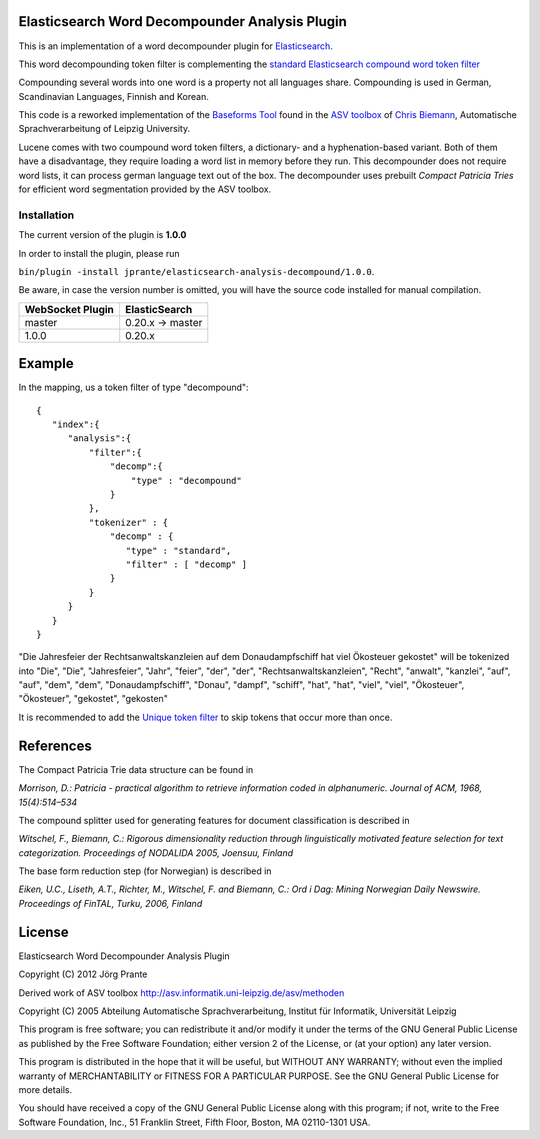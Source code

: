 Elasticsearch Word Decompounder Analysis Plugin
===============================================

This is an implementation of a word decompounder plugin for `Elasticsearch <http://github.com/elasticsearch/elasticsearch>`_.

This word decompounding token filter is complementing the `standard Elasticsearch compound word token filter <http://www.elasticsearch.org/guide/reference/index-modules/analysis/compound-word-tokenfilter.html>`_

Compounding several words into one word is a property not all languages share. Compounding is used in German, Scandinavian Languages, Finnish and Korean.

This code is a reworked implementation of the `Baseforms Tool <http://wortschatz.uni-leipzig.de/~cbiemann/software/toolbox/Baseforms%20Tool.htm>`_ found in the `ASV toolbox <http://wortschatz.uni-leipzig.de/~cbiemann/software/toolbox/index.htm>`_  of `Chris Biemann <http://asv.informatik.uni-leipzig.de/staff/Chris_Biemann>`_, Automatische Sprachverarbeitung of Leipzig University.

Lucene comes with two coumpound word token filters, a dictionary- and a hyphenation-based variant. Both of them have a disadvantage, they require loading a word list in memory before they run. This decompounder does not require word lists, it can process german language text out of the box. The decompounder uses prebuilt *Compact Patricia Tries* for efficient word segmentation provided by the ASV toolbox.

Installation
------------

The current version of the plugin is **1.0.0**

In order to install the plugin, please run

``bin/plugin -install jprante/elasticsearch-analysis-decompound/1.0.0``.

Be aware, in case the version number is omitted, you will have the source code installed for manual compilation.

================ ================
WebSocket Plugin ElasticSearch
================ ================
master           0.20.x -> master
1.0.0            0.20.x           
================ ================


Example
=======

In the mapping, us a token filter of type "decompound"::

  {
     "index":{
        "analysis":{
            "filter":{
                "decomp":{
                    "type" : "decompound"
                }
            },
            "tokenizer" : {
                "decomp" : {
                   "type" : "standard",
                   "filter" : [ "decomp" ]
                }
            }
        }
     }
  }

"Die Jahresfeier der Rechtsanwaltskanzleien auf dem Donaudampfschiff hat viel Ökosteuer gekostet" will be tokenized into 
"Die", "Die", "Jahresfeier", "Jahr", "feier", "der", "der", "Rechtsanwaltskanzleien", "Recht", "anwalt", "kanzlei", "auf", "auf", "dem",  "dem", "Donaudampfschiff", "Donau", "dampf", "schiff", "hat", "hat", "viel", "viel", "Ökosteuer", "Ökosteuer", "gekostet", "gekosten"

It is recommended to add the `Unique token filter <http://www.elasticsearch.org/guide/reference/index-modules/analysis/unique-tokenfilter.html>`_ to skip tokens that occur more than once.

References
==========

The Compact Patricia Trie data structure can be found in 

*Morrison, D.: Patricia - practical algorithm to retrieve information coded in alphanumeric. Journal of ACM, 1968, 15(4):514–534*

The compound splitter used for generating features for document classification is described in

*Witschel, F., Biemann, C.: Rigorous dimensionality reduction through linguistically motivated feature selection for text categorization. Proceedings of NODALIDA 2005, Joensuu, Finland*

The base form reduction step (for Norwegian) is described in

*Eiken, U.C., Liseth, A.T., Richter, M., Witschel, F. and Biemann, C.: Ord i Dag: Mining Norwegian Daily Newswire. Proceedings of FinTAL, Turku, 2006, Finland*


License
=======

Elasticsearch Word Decompounder Analysis Plugin

Copyright (C) 2012 Jörg Prante

Derived work of ASV toolbox http://asv.informatik.uni-leipzig.de/asv/methoden

Copyright (C) 2005 Abteilung Automatische Sprachverarbeitung, Institut für Informatik, Universität Leipzig

This program is free software; you can redistribute it and/or modify
it under the terms of the GNU General Public License as published by
the Free Software Foundation; either version 2 of the License, or
(at your option) any later version.

This program is distributed in the hope that it will be useful,
but WITHOUT ANY WARRANTY; without even the implied warranty of
MERCHANTABILITY or FITNESS FOR A PARTICULAR PURPOSE.  See the
GNU General Public License for more details.

You should have received a copy of the GNU General Public License along
with this program; if not, write to the Free Software Foundation, Inc.,
51 Franklin Street, Fifth Floor, Boston, MA 02110-1301 USA.